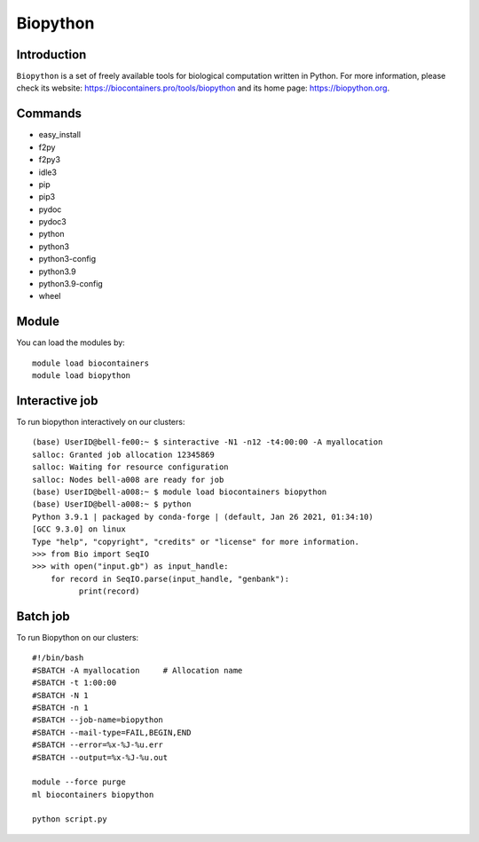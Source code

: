 .. _backbone-label:

Biopython
==============================

Introduction
~~~~~~~~
``Biopython`` is a set of freely available tools for biological computation written in Python. For more information, please check its website: https://biocontainers.pro/tools/biopython and its home page: https://biopython.org.

Commands
~~~~~~~
- easy_install
- f2py
- f2py3
- idle3
- pip
- pip3
- pydoc
- pydoc3
- python
- python3
- python3-config
- python3.9
- python3.9-config
- wheel

Module
~~~~~~~~
You can load the modules by::
    
    module load biocontainers
    module load biopython

Interactive job
~~~~~
To run biopython interactively on our clusters::

   (base) UserID@bell-fe00:~ $ sinteractive -N1 -n12 -t4:00:00 -A myallocation
   salloc: Granted job allocation 12345869
   salloc: Waiting for resource configuration
   salloc: Nodes bell-a008 are ready for job
   (base) UserID@bell-a008:~ $ module load biocontainers biopython
   (base) UserID@bell-a008:~ $ python
   Python 3.9.1 | packaged by conda-forge | (default, Jan 26 2021, 01:34:10) 
   [GCC 9.3.0] on linux
   Type "help", "copyright", "credits" or "license" for more information.
   >>> from Bio import SeqIO
   >>> with open("input.gb") as input_handle:
       for record in SeqIO.parse(input_handle, "genbank"):
             print(record)
        
Batch job
~~~~~
To run Biopython on our clusters::

    #!/bin/bash
    #SBATCH -A myallocation     # Allocation name 
    #SBATCH -t 1:00:00
    #SBATCH -N 1
    #SBATCH -n 1
    #SBATCH --job-name=biopython
    #SBATCH --mail-type=FAIL,BEGIN,END
    #SBATCH --error=%x-%J-%u.err
    #SBATCH --output=%x-%J-%u.out

    module --force purge
    ml biocontainers biopython

    python script.py
